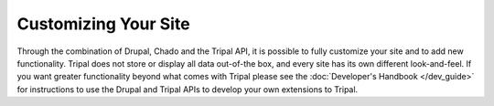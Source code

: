 Customizing Your Site
=====================

Through the combination of Drupal, Chado and the Tripal API, it is possible to fully customize your site and to add new functionality.  Tripal does not store or display all data out-of-the box, and every site has its own different look-and-feel.  If you want greater functionality beyond what comes with Tripal please see the :doc:`Developer's Handbook </dev_guide>` for instructions to use the Drupal and Tripal APIs to develop your own extensions to Tripal.
